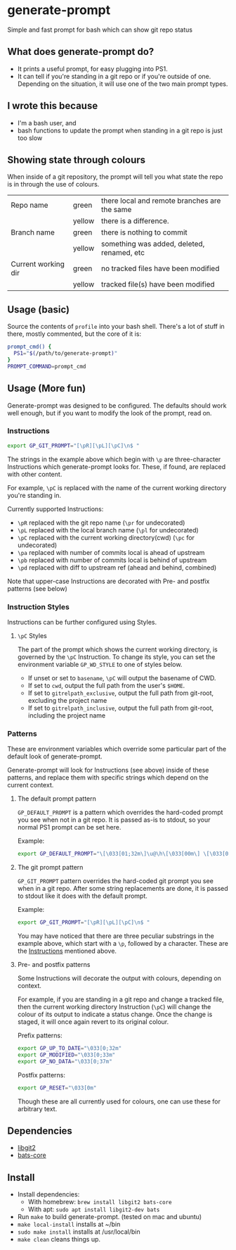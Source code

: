 * generate-prompt
[[https://github.com/fimblo/generate-prompt/actions/workflows/c.yml/badge.svg]]

Simple and fast prompt for bash which can show git repo status

** What does generate-prompt do?
- It prints a useful prompt, for easy plugging into PS1.
- It can tell if you're standing in a git repo or if you're outside of
  one. Depending on the situation, it will use one of the two main
  prompt types.

[[file:recording.gif]]

** I wrote this because
- I'm a bash user, and
- bash functions to update the prompt when standing in a git repo is
  just too slow

** Showing state through colours
When inside of a git repository, the prompt will tell you what state
the repo is in through the use of colours.


| Repo name           | green  | there local and remote branches are the same |
|                     | yellow | there is a difference.                       |
| Branch name         | green  | there is nothing to commit                   |
|                     | yellow | something was added, deleted, renamed, etc   |
| Current working dir | green  | no tracked files have been modified          |
|                     | yellow | tracked file(s) have been modified           |


** Usage (basic)
Source the contents of =profile= into your bash shell. There's a lot
of stuff in there, mostly commented, but the core of it is:

#+begin_src bash
  prompt_cmd() {
    PS1="$(/path/to/generate-prompt)"
  }
  PROMPT_COMMAND=prompt_cmd
#+end_src

** Usage (More fun)
Generate-prompt was designed to be configured. The defaults should
work well enough, but if you want to modify the look of the prompt,
read on.

*** Instructions

#+begin_src bash
export GP_GIT_PROMPT="[\pR][\pL][\pC]\n$ "
#+end_src

The strings in the example above which begin with =\p= are
three-character Instructions which generate-prompt looks for. These,
if found, are replaced with other content.

For example, =\pC= is replaced with the name of the current working
directory you're standing in.

Currently supported Instructions:
- =\pR= replaced with the git repo name (=\pr= for undecorated)
- =\pL= replaced with the local branch name (=\pl= for undecorated)
- =\pC= replaced with the current working directory(cwd) (=\pc= for undecorated)
- =\pa= replaced with number of commits local is ahead of upstream              
- =\pb= replaced with number of commits local is behind of upstream
- =\pd= replaced with diff to upstream ref (ahead and behind, combined)

Note that upper-case Instructions are decorated with Pre- and postfix
patterns (see below)

*** Instruction Styles
Instructions can be further configured using Styles. 

**** =\pC= Styles
The part of the prompt which shows the current working directory, is
governed by the =\pC= Instruction. To change its style, you
can set the environment variable =GP_WD_STYLE= to one of styles
below.

- If unset or set to =basename=, =\pC= will output the basename of CWD.
- If set to =cwd=, output the full path from the user's =$HOME=.
- If set to =gitrelpath_exclusive=, output the full path from
  git-root, excluding the project name
- If set to =gitrelpath_inclusive=, output the full path from
  git-root, including the project name
  

*** Patterns
These are environment variables which override some particular part of
the default look of generate-prompt.

Generate-prompt will look for Instructions (see above) inside
of these patterns, and replace them with specific strings which depend
on the current context.

**** The default prompt pattern
=GP_DEFAULT_PROMPT= is a pattern which overrides the hard-coded prompt
you see when not in a git repo. It is passed as-is to stdout, so your
normal PS1 prompt can be set here.

Example:
#+begin_src bash
export GP_DEFAULT_PROMPT="\[\033[01;32m\]\u@\h\[\033[00m\] \[\033[01;34m\]\W\[\033[00m\] $ "
#+end_src

**** The git prompt pattern
=GP_GIT_PROMPT= pattern overrides the hard-coded git prompt you see
when in a git repo. After some string replacements are done, it is
passed to stdout like it does with the default prompt.

Example:
#+begin_src bash
export GP_GIT_PROMPT="[\pR][\pL][\pC]\n$ "
#+end_src

You may have noticed that there are three peculiar substrings in the
example above, which start with a =\p=, followed by a character. These
are the [[#instructions][Instructions]] mentioned above.

**** Pre- and postfix patterns
Some Instructions will decorate the output with colours,
depending on context.

For example, if you are standing in a git repo and change a tracked
file, then the current working directory Instruction (=\pC=) will
change the colour of its output to indicate a status change. Once the
change is staged, it will once again revert to its original colour.

Prefix patterns:
#+begin_src bash
 export GP_UP_TO_DATE="\033[0;32m"
 export GP_MODIFIED="\033[0;33m"
 export GP_NO_DATA="\033[0;37m"
#+end_src

Postfix patterns:
#+begin_src bash
 export GP_RESET="\033[0m"
#+end_src

Though these are all currently used for colours, one can use these for
arbitrary text.



** Dependencies
- [[https://github.com/libgit2/libgit2][libgit2]]
- [[https://github.com/bats-core/bats-core][bats-core]]

** Install

- Install dependencies:
  - With homebrew: =brew install libgit2 bats-core=
  - With apt: =sudo apt install libgit2-dev bats=
- Run =make= to build generate-prompt. (tested on mac and ubuntu)
- =make local-install= installs at ~/bin
- =sudo make install= installs at /usr/local/bin
- =make clean= cleans things up.
